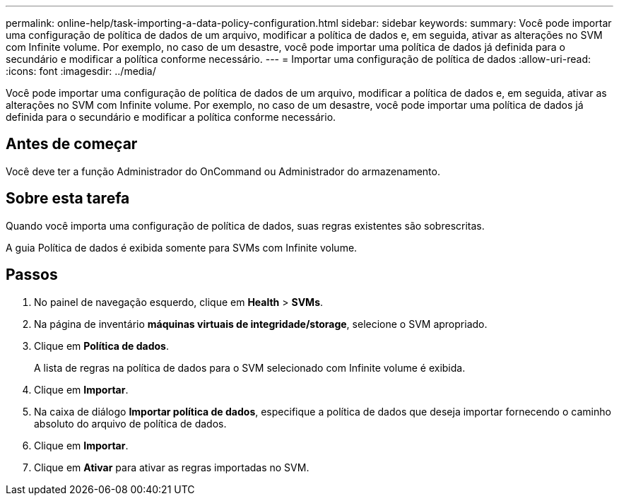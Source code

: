 ---
permalink: online-help/task-importing-a-data-policy-configuration.html 
sidebar: sidebar 
keywords:  
summary: Você pode importar uma configuração de política de dados de um arquivo, modificar a política de dados e, em seguida, ativar as alterações no SVM com Infinite volume. Por exemplo, no caso de um desastre, você pode importar uma política de dados já definida para o secundário e modificar a política conforme necessário. 
---
= Importar uma configuração de política de dados
:allow-uri-read: 
:icons: font
:imagesdir: ../media/


[role="lead"]
Você pode importar uma configuração de política de dados de um arquivo, modificar a política de dados e, em seguida, ativar as alterações no SVM com Infinite volume. Por exemplo, no caso de um desastre, você pode importar uma política de dados já definida para o secundário e modificar a política conforme necessário.



== Antes de começar

Você deve ter a função Administrador do OnCommand ou Administrador do armazenamento.



== Sobre esta tarefa

Quando você importa uma configuração de política de dados, suas regras existentes são sobrescritas.

A guia Política de dados é exibida somente para SVMs com Infinite volume.



== Passos

. No painel de navegação esquerdo, clique em *Health* > *SVMs*.
. Na página de inventário *máquinas virtuais de integridade/storage*, selecione o SVM apropriado.
. Clique em *Política de dados*.
+
A lista de regras na política de dados para o SVM selecionado com Infinite volume é exibida.

. Clique em *Importar*.
. Na caixa de diálogo *Importar política de dados*, especifique a política de dados que deseja importar fornecendo o caminho absoluto do arquivo de política de dados.
. Clique em *Importar*.
. Clique em *Ativar* para ativar as regras importadas no SVM.

